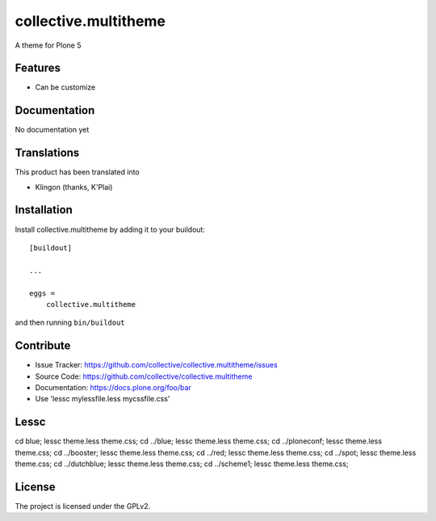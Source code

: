 .. This README is meant for consumption by humans and pypi. Pypi can render rst files so please do not use Sphinx features.
   If you want to learn more about writing documentation, please check out: http://docs.plone.org/about/documentation_styleguide.html
   This text does not appear on pypi or github. It is a comment.

==============================================================================
collective.multitheme
==============================================================================

A theme for Plone 5

Features
--------

- Can be customize



Documentation
-------------

No documentation yet


Translations
------------

This product has been translated into

- Klingon (thanks, K'Plai)


Installation
------------

Install collective.multitheme by adding it to your buildout::

    [buildout]

    ...

    eggs =
        collective.multitheme


and then running ``bin/buildout``


Contribute
----------

- Issue Tracker: https://github.com/collective/collective.multitheme/issues
- Source Code: https://github.com/collective/collective.multitheme
- Documentation: https://docs.plone.org/foo/bar
- Use  'lessc mylessfile.less mycssfile.css'


Lessc
-------

cd blue; lessc theme.less  theme.css;
cd ../blue; lessc theme.less  theme.css;
cd ../ploneconf; lessc theme.less  theme.css;
cd ../booster; lessc theme.less  theme.css;
cd ../red; lessc theme.less  theme.css;
cd ../spot; lessc theme.less  theme.css;
cd ../dutchblue; lessc theme.less  theme.css;
cd ../scheme1; lessc theme.less  theme.css;


License
-------

The project is licensed under the GPLv2.
